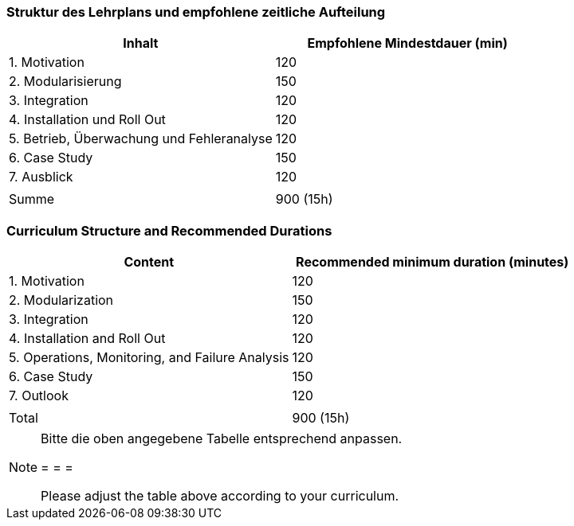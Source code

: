 // tag::DE[]
=== Struktur des Lehrplans und empfohlene zeitliche Aufteilung

[cols="<,>", options="header"]
|===
| Inhalt | Empfohlene Mindestdauer (min)
| 1. Motivation | 120
| 2. Modularisierung | 150
| 3. Integration | 120
| 4. Installation und Roll Out | 120
| 5. Betrieb, Überwachung und Fehleranalyse | 120
| 6. Case Study | 150
| 7. Ausblick | 120
| |
| Summe | 900 (15h)

|===

// end::DE[]

// tag::EN[]
=== Curriculum Structure and Recommended Durations

[cols="<,>", options="header"]
|===
| Content
| Recommended minimum duration (minutes)
| 1. Motivation | 120
| 2. Modularization | 150
| 3. Integration | 120
| 4. Installation and Roll Out | 120
| 5. Operations, Monitoring, and Failure Analysis | 120
| 6. Case Study | 150
| 7. Outlook | 120
| |
| Total | 900 (15h)

|===

// end::EN[]

// tag::REMARK[]
[NOTE]
====
Bitte die oben angegebene Tabelle entsprechend anpassen.

= = =

Please adjust the table above according to your curriculum.
====
// end::REMARK[]
